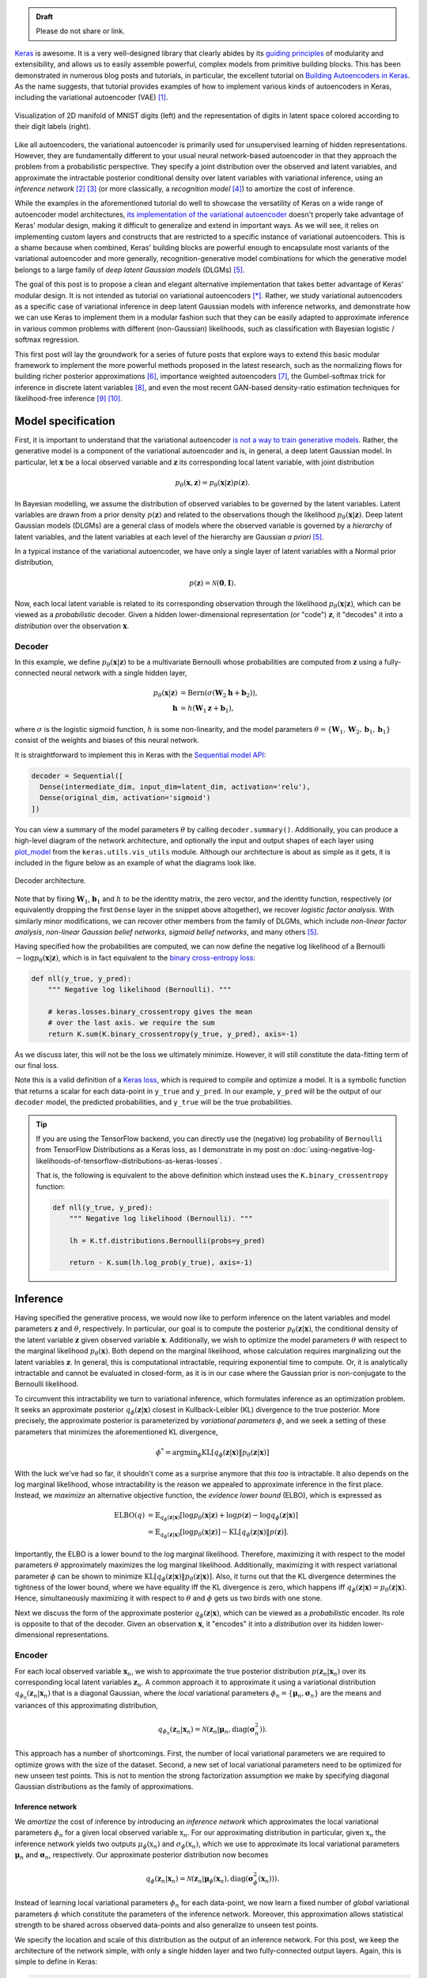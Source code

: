 .. title: Implementing Variational Autoencoders in Keras: Beyond the Quickstart Tutorial
.. slug: implementing-variational-autoencoders-in-keras-beyond-the-quickstart-tutorial
.. date: 2017-10-23 01:19:59 UTC+11:00
.. tags: variational inference, keras, tensorflow, python, variational autoencoder, unsupervised learning, deep learning, representation learning, mathjax
.. category: coding
.. link: 
.. description: 
.. type: text

.. admonition:: Draft

   Please do not share or link.

Keras_ is awesome. It is a very well-designed library that clearly abides by 
its `guiding principles`_ of modularity and extensibility, and allows us to 
easily assemble powerful, complex models from primitive building blocks. 
This has been demonstrated in numerous blog posts and tutorials, in particular,
the excellent tutorial on `Building Autoencoders in Keras`_. 
As the name suggests, that tutorial provides examples of how to implement 
various kinds of autoencoders in Keras, including the variational autoencoder 
(VAE) [#kingma2014]_. 

.. figure:: ../../images/vae/result_combined.png
   :scale: 200 %
   :align: center

   Visualization of 2D manifold of MNIST digits (left)
   and the representation of digits in latent space colored according to their 
   digit labels (right).

Like all autoencoders, the variational autoencoder is primarily used for 
unsupervised learning of hidden representations. 
However, they are fundamentally different to your usual neural network-based 
autoencoder in that they approach the problem from a probabilistic perspective. 
They specify a joint distribution over the observed and latent variables, and 
approximate the intractable posterior conditional density over latent 
variables with variational inference, using an *inference network* 
[#inference1]_ [#inference2]_ (or more classically, a *recognition model* 
[#dayan1995]_) to amortize the cost of inference.

.. TEASER_END

While the examples in the aforementioned tutorial do well to showcase the 
versatility of Keras on a wide range of autoencoder model architectures, 
`its implementation of the variational autoencoder`_ doesn't properly take 
advantage of Keras' modular design, making it difficult to generalize and 
extend in important ways. As we will see, it relies on implementing custom 
layers and constructs that are restricted to a specific instance of 
variational autoencoders. This is a shame because when combined, Keras' 
building blocks are powerful enough to encapsulate most variants of the 
variational autoencoder and more generally, recognition-generative model 
combinations for which the generative model belongs to a large family of 
*deep latent Gaussian models* (DLGMs) [#rezende2014]_.

The goal of this post is to propose a clean and elegant alternative 
implementation that takes better advantage of Keras' modular design. 
It is not intended as tutorial on variational autoencoders [*]_. 
Rather, we study variational autoencoders as a specific case of variational 
inference in deep latent Gaussian models with inference networks, and 
demonstrate how we can use Keras to implement them in a modular fashion such 
that they can be easily adapted to approximate inference in various common 
problems with different (non-Gaussian) likelihoods, such as classification with 
Bayesian logistic / softmax regression. 

This first post will lay the groundwork for a series of future posts that 
explore ways to extend this basic modular framework to implement the more
powerful methods proposed in the latest research, such as the normalizing flows 
for building richer posterior approximations [#rezende2015]_, importance weighted
autoencoders [#burda2015]_, the Gumbel-softmax trick for inference in discrete 
latent variables [#jang2016]_, and even the most recent GAN-based density-ratio 
estimation techniques for likelihood-free inference [#mescheder2017]_ [#tran2017]_.

.. _Keras: https://keras.io/
.. _guiding principles: https://keras.io/#guiding-principles
.. _Building Autoencoders in Keras: https://blog.keras.io/building-autoencoders-in-keras.html
.. _is not a way to train generative models: http://dustintran.com/blog/variational-auto-encoders-do-not-train-complex-generative-models
.. _its implementation of the variational autoencoder: https://github.com/fchollet/keras/blob/2.0.8/examples/variational_autoencoder.py

Model specification
===================

First, it is important to understand that the variational autoencoder 
`is not a way to train generative models`_. 
Rather, the generative model is a component of the variational autoencoder and
is, in general, a deep latent Gaussian model.
In particular, let :math:`\mathbf{x}` be a local observed variable and 
:math:`\mathbf{z}` its corresponding local latent variable, with joint 
distribution 

.. math:: 
   
   p_{\theta}(\mathbf{x}, \mathbf{z}) 
   = p_{\theta}(\mathbf{x} | \mathbf{z}) p(\mathbf{z}).

In Bayesian modelling, we assume the distribution of observed variables to be 
governed by the latent variables. Latent variables are drawn from a prior 
density :math:`p(\mathbf{z})` and related to the observations though the 
likelihood :math:`p_{\theta}(\mathbf{x} | \mathbf{z})`.
Deep latent Gaussian models (DLGMs) are a general class of models where the 
observed variable is governed by a *hierarchy* of latent variables, and the
latent variables at each level of the hierarchy are Gaussian *a priori* 
[#rezende2014]_.

In a typical instance of the variational autoencoder, we have only a single 
layer of latent variables with a Normal prior distribution,

.. math:: p(\mathbf{z}) = \mathcal{N}(\mathbf{0}, \mathbf{I}).

Now, each local latent variable is related to its corresponding observation 
through the likelihood :math:`p_{\theta}(\mathbf{x} | \mathbf{z})`, which can 
be viewed as a *probabilistic* decoder. Given a hidden lower-dimensional 
representation (or "code") :math:`\mathbf{z}`, it "decodes" it into a 
*distribution* over the observation :math:`\mathbf{x}`.

Decoder
-------

In this example, we define :math:`p_{\theta}(\mathbf{x} | \mathbf{z})` to 
be a multivariate Bernoulli whose probabilities are computed from 
:math:`\mathbf{z}` using a fully-connected neural network with a single hidden 
layer,

.. math:: 

   p_{\theta}(\mathbf{x} | \mathbf{z})
     & = \mathrm{Bern}( \sigma( \mathbf{W}_2 \mathbf{h} + \mathbf{b}_2 ) ), \\
   \mathbf{h} & = h(\mathbf{W}_1 \mathbf{z} + \mathbf{b}_1),

where :math:`\sigma` is the logistic sigmoid function, :math:`h` is some 
non-linearity, and the model parameters 
:math:`\theta = \{ \mathbf{W}_1, \mathbf{W}_2, \mathbf{b}_1, \mathbf{b}_1 \}` 
consist of the weights and biases of this neural network. 

It is straightforward to implement this in Keras with the 
`Sequential model API <https://keras.io/models/sequential/>`_:

.. code:: python

   decoder = Sequential([
     Dense(intermediate_dim, input_dim=latent_dim, activation='relu'),
     Dense(original_dim, activation='sigmoid')
   ])

You can view a summary of the model parameters :math:`\theta` by calling 
``decoder.summary()``. Additionally, you can produce a high-level diagram of 
the network architecture, and optionally the input and output shapes of each 
layer using `plot_model <https://keras.io/visualization/>`_ from the 
``keras.utils.vis_utils`` module. Although our architecture is about as 
simple as it gets, it is included in the figure below as an example of what
the diagrams look like.

.. figure:: ../../images/vae/decoder.svg
   :height: 200px
   :align: center

   Decoder architecture.

Note that by fixing :math:`\mathbf{W}_1`, :math:`\mathbf{b}_1` and :math:`h` 
to be the identity matrix, the zero vector, and the identity function, 
respectively (or equivalently dropping the first ``Dense`` layer in the snippet 
above altogether), we recover *logistic factor analysis*.
With similarly minor modifications, we can recover other members from the 
family of DLGMs, which include *non-linear factor analysis*, 
*non-linear Gaussian belief networks*, *sigmoid belief networks*, and many 
others [#rezende2014]_.

Having specified how the probabilities are computed, we can now define the 
negative log likelihood of a Bernoulli :math:`- \log p_{\theta}(\mathbf{x} | 
\mathbf{z})`, which is in fact equivalent to the `binary cross-entropy loss 
<https://en.wikipedia.org/wiki/Cross_entropy>`_:

.. code:: python

   def nll(y_true, y_pred):
       """ Negative log likelihood (Bernoulli). """

       # keras.losses.binary_crossentropy gives the mean
       # over the last axis. we require the sum
       return K.sum(K.binary_crossentropy(y_true, y_pred), axis=-1)

As we discuss later, this will not be the loss we ultimately minimize. 
However, it will still constitute the data-fitting term of our final loss.

Note this is a valid definition of a `Keras loss <https://keras.io/losses/>`_, 
which is required to compile and optimize a model. It is a symbolic function 
that returns a scalar for each data-point in ``y_true`` and ``y_pred``. 
In our example, ``y_pred`` will be the output of our ``decoder`` model, the 
predicted probabilities, and ``y_true`` will be the true probabilities.

.. Tip:: If you are using the TensorFlow backend, you can directly use the 
   (negative) log probability of ``Bernoulli`` from TensorFlow Distributions as 
   a Keras loss, as I demonstrate in my post on 
   :doc:`using-negative-log-likelihoods-of-tensorflow-distributions-as-keras-losses`.

   That is, the following is equivalent to the above definition which instead 
   uses the ``K.binary_crossentropy`` function:

   .. code:: python   

      def nll(y_true, y_pred):
          """ Negative log likelihood (Bernoulli). """

          lh = K.tf.distributions.Bernoulli(probs=y_pred)   

          return - K.sum(lh.log_prob(y_true), axis=-1)

Inference
=========

Having specified the generative process, we would now like to perform inference
on the latent variables and model parameters :math:`\mathbf{z}` and 
:math:`\theta`, respectively.
In particular, our goal is to compute the posterior 
:math:`p_{\theta}(\mathbf{z} | \mathbf{x})`, the conditional density of the
latent variable :math:`\mathbf{z}` given observed variable :math:`\mathbf{x}`.
Additionally, we wish to optimize the model parameters :math:`\theta` with 
respect to the marginal likelihood :math:`p_{\theta}(\mathbf{x})`. 
Both depend on the marginal likelihood, whose calculation requires marginalizing 
out the latent variables :math:`\mathbf{z}`. In general, this is computational 
intractable, requiring exponential time to compute. Or, it is analytically 
intractable and cannot be evaluated in closed-form, as it is in our case 
where the Gaussian prior is non-conjugate to the Bernoulli likelihood.

To circumvent this intractability we turn to variational inference, which 
formulates inference as an optimization problem. It seeks an approximate
posterior :math:`q_{\phi}(\mathbf{z} | \mathbf{x})` closest in Kullback-Leibler 
(KL) divergence to the true posterior. More precisely, the approximate posterior 
is parameterized by *variational parameters* :math:`\phi`, and we seek a setting
of these parameters that minimizes the aforementioned KL divergence,

.. math::

   \phi^* = \mathrm{argmin}_{\phi} 
   \mathrm{KL} [q_{\phi}(\mathbf{z} | \mathbf{x}) \| p_{\theta}(\mathbf{z} | \mathbf{x}) ]

With the luck we've had so far, it shouldn't come as a surprise anymore that 
*this too* is intractable. It also depends on the log marginal likelihood,
whose intractability is the reason we appealed to approximate inference in the 
first place. Instead, we *maximize* an alternative objective function, the 
*evidence lower bound* (ELBO), which is expressed as

.. math::

   \mathrm{ELBO}(q) 
   &= 
   \mathbb{E}_{q_{\phi}(\mathbf{z} | \mathbf{x})} [
     \log p_{\theta}(\mathbf{x} | \mathbf{z}) + 
     \log p(\mathbf{z}) -
     \log q_{\phi}(\mathbf{z} | \mathbf{x})
   ] \\
   &= 
   \mathbb{E}_{q_{\phi}(\mathbf{z} | \mathbf{x})} [
     \log p_{\theta}(\mathbf{x} | \mathbf{z})
   ] - \mathrm{KL} [q_{\phi}(\mathbf{z} | \mathbf{x}) \| p(\mathbf{z}) ].

Importantly, the ELBO is a lower bound to the log marginal likelihood. 
Therefore, maximizing it with respect to the model parameters :math:`\theta` 
approximately maximizes the log marginal likelihood. 
Additionally, maximizing it with respect variational parameter :math:`\phi` can 
be shown to minimize
:math:`\mathrm{KL} [q_{\phi}(\mathbf{z} | \mathbf{x}) \| p_{\theta}(\mathbf{z} | \mathbf{x}) ]`. 
Also, it turns out that the KL divergence determines the tightness of the lower 
bound, where we have equality iff the KL divergence is zero, which happens iff 
:math:`q_{\phi}(\mathbf{z} | \mathbf{x}) = p_{\theta}(\mathbf{z} | \mathbf{x})`.
Hence, simultaneously maximizing it with respect to :math:`\theta` and 
:math:`\phi` gets us two birds with one stone.

Next we discuss the form of the approximate posterior 
:math:`q_{\phi}(\mathbf{z} | \mathbf{x})`, which can be viewed as a 
*probabilistic* encoder. Its role is opposite to that of the decoder. 
Given an observation :math:`\mathbf{x}`, it "encodes" it into a *distribution* 
over its hidden lower-dimensional representations.

Encoder
-------

For each local observed variable :math:`\mathbf{x}_n`, we wish to approximate 
the true posterior distribution :math:`p(\mathbf{z}_n|\mathbf{x}_n)` over its 
corresponding local latent variables :math:`\mathbf{z}_n`. A common approach it 
to approximate it using a variational distribution 
:math:`q_{\phi_n}(\mathbf{z}_n | \mathbf{x}_n)` that is a diagonal Gaussian, 
where the *local* variational parameters 
:math:`\phi_n = \{ \mathbf{\mu}_n, \mathbf{\sigma}_n \}` are the means and 
variances of this approximating distribution,

.. math::

   q_{\phi_n}(\mathbf{z}_n | \mathbf{x}_n) = 
   \mathcal{N}(
     \mathbf{z}_n | 
     \mathbf{\mu}_n, 
     \mathrm{diag}(\mathbf{\sigma}_n^2)
   ).

This approach has a number of shortcomings. First, the number of local 
variational parameters we are required to optimize grows with the size of the
dataset. Second, a new set of local variational parameters need to be optimized
for new unseen test points. This is not to mention the strong factorization 
assumption we make by specifying diagonal Gaussian distributions as the family 
of approximations.

Inference network
#################

We *amortize* the cost of inference by introducing an *inference network* which
approximates the local variational parameters :math:`\phi_n` for a given local
observed variable :math:`\textbf{x}_n`. 
For our approximating distribution in particular, given :math:`\textbf{x}_n` the 
inference network yields two outputs :math:`\mu_{\phi}(\textbf{x}_n)` and 
:math:`\sigma_{\phi}(\textbf{x}_n)`, which we use to approximate its local 
variational parameters :math:`\mathbf{\mu}_n` and :math:`\mathbf{\sigma}_n`, 
respectively. 
Our approximate posterior distribution now becomes

.. math::

   q_{\phi}(\mathbf{z}_n | \mathbf{x}_n) 
   = 
   \mathcal{N}(
     \mathbf{z}_n | 
     \mathbf{\mu}_{\phi}(\mathbf{x}_n), 
     \mathrm{diag}(\mathbf{\sigma}_{\phi}^2(\mathbf{x}_n))
   ).

Instead of learning local variational parameters :math:`\phi_n` for each 
data-point, we now learn a fixed number of *global* variational parameters 
:math:`\phi` which constitute the parameters of the inference network. 
Moreover, this approximation allows statistical strength to be shared across 
observed data-points and also generalize to unseen test points.

We specify the location and scale of this distribution as the output of an 
inference network. For this post, we keep the architecture of the network 
simple, with only a single hidden layer and two fully-connected output layers. 
Again, this is simple to define in Keras:

.. code:: python

   # input layer
   x = Input(shape=(original_dim,))

   # hidden layer
   h = Dense(intermediate_dim, activation='relu')(x)  

   # output layer for mean and log variance
   z_mu = Dense(latent_dim)(h)
   z_log_var = Dense(latent_dim)(h)

.. TODO
.. **Figure here**

Since this network has multiple outputs, we couldn't use the Sequential model 
API as we did for the decoder. Instead, we will resort to the more powerful 
`Functional API <https://keras.io/getting-started/functional-api-guide/>`_, 
which allows you to implement complex models with shared layers, multiple 
inputs, multiple outputs, and so on.

Before moving on, we give some remarks on nomenclature and context. In the 
prelude and title of this section, we characterized the approximate posterior 
distribution with an inference network as a probabilistic encoder (analogously 
to its counterpart, the probabilistic decoder). Although this is an accurate 
interpretation, it is a limited one. 
Classically, inference networks are known as *recognition models*, and have been 
used successfully for decades now in a number of methods.
When composed end-to-end, the recognition-generative model combination can be 
seen as having an autoencoder structure. Indeed, this structure contains the 
variational autoencoder as a special case, and the now less fashionable
*Helmholtz machine* [#dayan1995]_. 
Even more generally, this recognition-generative model combination constitutes 
a widely-applicable approach now known as *amortized variational inference*, 
which can be used to perform approximate inference in models that lie beyond 
even the large class of deep latent Gaussian models.

Having specified all the ingredients necessary to carry out variational 
inference (namely, the prior, likelihood and approximate posterior), we next
focus on finalizing the definition of the (negative) ELBO as our loss function 
in Keras. As written earlier, the ELBO can be decomposed into two terms, 
:math:`\mathbb{E}_{q_{\phi}(\mathbf{z} | \mathbf{x})} [ \log p_{\theta}(\mathbf{x} | \mathbf{z}) ]`
the expected log likelihood (ELL) over :math:`q_{\phi}(\mathbf{z} | \mathbf{x})`,
and :math:`- \mathrm{KL} [q_{\phi}(\mathbf{z} | \mathbf{x}) \| p(\mathbf{z}) ]`
the negative KL divergence between prior :math:`p(\mathbf{z})` and approximate 
posterior :math:`q_{\phi}(\mathbf{z} | \mathbf{x})`. We first turn our attention
to the KL divergence term.

.. Note that it is not dependent on the observed data x_i 
.. and does not appear in the expression q_i(z_i). It is only related to x_i 
.. through the ELBO. 

KL Divergence
#############

Intuitively, maximizing the negative KL divergence term encourages approximate 
posterior densities that place its mass on configurations of the latent 
variables which are closest to the prior. Effectively, this regularizes the 
complexity of latent space. Now, since both the prior :math:`p(\mathbf{z})` and 
approximate posterior :math:`q_{\phi}(\mathbf{z} | \mathbf{x})` are Gaussian, 
the KL divergence can actually be calculated with the closed-form expression,

.. math:: 

   \mathrm{KL} [q_{\phi}(\mathbf{z} | \mathbf{x}) \| p(\mathbf{z}) ]
   = - \frac{1}{2} \sum_{k=1}^K \{ 1 + \log \sigma_k^2 - \mu_k^2 - \sigma_k^2 \}

where :math:`\mu_k` and :math:`\sigma_k` are the :math:`k`-th components of 
output vectors :math:`\mathbf{\mu}_{\phi}(\mathbf{x})` and 
:math:`\mathbf{\sigma}_{\phi}(\mathbf{x})`, respectively.
This is not too difficult to derive, and I would recommend verifying this as an 
exercise. You can also find a derivation in the appendix of Kingma and Welling's 
(2014) paper [#kingma2014]_.

Recall that earlier, we defined the expected log likelihood term of the ELBO as
a Keras loss. We were able to do this since the log likelihood is a function of
the model's final output (the predicted probabilities), so it maps nicely to a 
Keras loss. Unfortunately, the same does not apply for the KL divergence term, 
which is a function of the model's intermediate layer outputs, the mean ``mu`` 
and log variance ``log_var``.

We define an auxiliary `custom Keras layer <https://keras.io/layers/writing-your-own-keras-layers/>`_
which takes ``mu``  and ``log_var`` as input and simply returns them as output 
without modification. However, we explicitly introduce the 
`side-effect <https://en.wikipedia.org/wiki/Side_effect_(computer_science)>`_
of calculating the KL divergence and adding it to a collection of losses by 
calling the method ``add_loss`` [*]_.

.. code:: python

   class KLDivergenceLayer(Layer):  

       """ Identity transform layer that adds KL divergence
       to the final model loss.
       """  

       def __init__(self, *args, **kwargs):
           self.is_placeholder = True
           super(KLDivergenceLayer, self).__init__(*args, **kwargs)   

       def call(self, inputs):  

           mu, log_var = inputs   

           kl_batch = - .5 * K.sum(1 + log_var -
                                   K.square(mu) -
                                   K.exp(log_var), axis=-1)   

           self.add_loss(K.mean(kl_batch), inputs=inputs)   

           return inputs

Next we feed ``z_mu`` and ``z_log_var`` through this layer.

.. code:: python

   z_mu, z_log_var = KLDivergenceLayer()([z_mu, z_log_var])

Now when the final model is compiled, the collection of losses will be 
aggregated and added to the specified Keras loss function to form the loss we
ultimately minimize. If we specify the loss as the negative log-likelihood we 
defined earlier (``nll``), we recover the negative ELBO as the final loss we 
minimize.

.. TODO
.. - add_loss should be scalar
.. - though experiment

Reparameterization using Merge Layers
#####################################

To perform gradient-based optimization of ELBO with respect to model parameters 
:math:`\theta` and variational parameters :math:`\phi`, we are required to 
compute its gradients with respect to these parameters. This is easy to do for 
parameters :math:`theta`, but is generally intractable for parameters 
:math:`\phi`. Currently, the dominant approach for circumventing this is by
Monte Carlo (MC) estimation of the gradients. There exist a number of estimators
based on different variance reduction techniques. However, stochastic gradients 
based on the reparameterization trick, known as the 
*reparameterization gradients*, can be shown to have the lowest variance among 
competing estimators for continuous latent variables,

The ELBO can be written as an expectation of a multivariate function 
:math:`f(\mathbf{x}, \mathbf{z}) = \log p_{\theta}(\mathbf{x} , \mathbf{z}) - \log q_{\phi}(\mathbf{z} | \mathbf{x})`
over distribution :math:`q_{\phi}(\mathbf{z} | \mathbf{x})`.


.. math::

   \nabla_{\phi} 
   \mathbb{E}_{q_{\phi}(\mathbf{z} | \mathbf{x})} [ f(\mathbf{x}, \mathbf{z}) ]
   &= \nabla_{\phi} \mathbb{E}_{p(\mathbf{\epsilon})} [ 
      f(\mathbf{x}, 
        g_{\phi}(\mathbf{x}, \mathbf{\epsilon})) 
   ] \\
   &= \mathbb{E}_{p(\mathbf{\epsilon})} [ 
    \nabla_{\phi}
    f(\mathbf{x}, 
      g_{\phi}(\mathbf{x}, \mathbf{\epsilon})) 
   ] \\

Specifying  gives us the gradient of the ELBO above.

.. math::

   z = g_{\phi}(\mathbf{x}, \mathbf{\epsilon}), \quad 
     \mathbf{\epsilon} \sim p(\mathbf{\epsilon})

.. math::

   g_{\phi}(\mathbf{x}, \mathbf{\epsilon}) = 
     \mathbf{\mu}_{\phi}(\mathbf{x}) + 
     \mathbf{\sigma}_{\phi}(\mathbf{x}) \odot 
     \mathbf{\epsilon}, \quad 
     \mathbf{\epsilon} \sim 
     \mathcal{N}(\mathbf{0}, \mathbf{I})
   
Assume ``z_mu`` and ``z_sigma`` are the outputs of some layers. Then, using  
`Merge Layers <https://keras.io/layers/merge/>`_, ``Add`` and ``Multiply``:

.. code:: python

   eps = Input(shape=(latent_dim,))

   z_eps = Multiply()([z_sigma, eps])   
   z = Add()([z_mu, z_eps])

.. figure:: ../../images/vae/reparameterization.svg
   :height: 300px
   :align: center

   Reparameterization with simple location-scale transformation using Keras 
   merge layers.

Lambda layer, which simultaneously draws samples from a hard-coded base 
distribution and performs reparameterization. This implementation achieves a 
more appropriate level of modularity and abstraction. It's makes it clear that
each of these atomic building blocks are themselves deterministic 
transformations which together make up a deterministic transformation. 
The source of stochasticity comes from the input, which we are able to tweak at
test time. Gumbel-softmax trick.

.. code:: python

   eps = Input(tensor=K.random_normal(shape=(K.shape(x)[0], latent_dim)))

For the sake of illustration, we've fixed ``sigma`` and ``mu`` as ``Input`` 
layers. That's why it says ``InputLayer`` next to it. In reality, it will be 
the output layer of a network. We specify :math:`\mathbf{\mu}_{\phi}(\mathbf{x})` 
and :math:`\mathbf{\sigma}_{\phi}(\mathbf{x})` now.

.. figure:: ../../images/vae/encoder.svg
   :height: 500px
   :align: center

   Encoder architecture.

.. figure:: ../../images/vae/encoder_full.svg
   :height: 500px
   :align: center

   Full encoder architecture, including auxiliary KL divergence layer.

Putting it all together
-----------------------

.. code:: python

   x = Input(shape=(original_dim,))
   h = Dense(intermediate_dim, activation='relu')(x) 

   z_mu = Dense(latent_dim)(h)
   z_log_var = Dense(latent_dim)(h) 

   z_mu, z_log_var = KLDivergenceLayer()([z_mu, z_log_var])
   z_sigma = Lambda(lambda t: K.exp(.5*t))(z_log_var) 

   eps = Input(tensor=K.random_normal(shape=(K.shape(x)[0], latent_dim)))
   z_eps = Multiply()([z_sigma, eps])
   z = Add()([z_mu, z_eps]) 

   decoder = Sequential([
       Dense(intermediate_dim, input_dim=latent_dim, activation='relu'),
       Dense(original_dim, activation='sigmoid')
   ]) 

   x_pred = decoder(z)

.. code:: python

   vae = Model(inputs=[x, eps], outputs=x_pred)
   vae.compile(optimizer='rmsprop', loss=nll)

.. figure:: ../../images/vae/vae_full_shapes.svg
   :height: 500px
   :align: center

   Variational autoencoder architecture.

Model fitting
=============

We load the training data as usual. Now the ``vae`` is explicitly specified with
random noise source as an auxiliary input. This allows to easily control the 
base distribution :math:`p(\mathbf{\epsilon})` and also how we draw Monte Carlo
samples of :math:`\mathbf{z}` for each datapoint :math:`\mathbf{x}`. Usually
we just stick with a simple isotropic Gaussian distribution and draw a different
MC sample for each datapoint.

.. code:: python

   (x_train, y_train), (x_test, y_test) = mnist.load_data()
   x_train = x_train.reshape(-1, original_dim) / 255.
   x_test = x_test.reshape(-1, original_dim) / 255.   

Model fitting feels less intuitive. The ``vae`` is compiled with ``loss=None``
explicitly specified which raises a warning. When fit is called, the targets 
argument is left unspecified, and the reconstruction loss is optimized through
the `CustomLayer`. This mapping from mathematical problem formulation to code
implementation appears more natural and straightforward. It's easy to understand
at a glance from our call to the ``fit`` method that we're training a
probabilistic auto-encoder.

.. code:: python

   vae.fit(x_train,
           x_train,
           shuffle=True,
           epochs=epochs,
           batch_size=batch_size,
           validation_data=(x_test, x_test))

Personally, I prefer this view since the all sources of stochasticity emanate
from the inputs to the model. 

Loss (NELBO) Convergence
------------------------

.. code:: python

   fig, ax = plt.subplots() 

   pd.DataFrame(hist.history).plot(ax=ax) 

   ax.set_ylabel('NELBO')
   ax.set_xlabel('# epochs') 

   plt.show()

.. figure:: ../../images/vae/nelbo.svg
   :width: 500px
   :align: center

Model evaluation
================

.. code:: python

   encoder = Model(x, z_mu) 

   # display a 2D plot of the digit classes in the latent space
   z_test = encoder.predict(x_test, batch_size=batch_size)
   plt.figure(figsize=(6, 6))
   plt.scatter(z_test[:, 0], z_test[:, 1], c=y_test,
               alpha=.4, s=3**2, cmap='viridis')
   plt.colorbar()
   plt.show()

.. figure:: ../../images/vae/result_latent_space.png
   :height: 500px
   :align: center

.. code:: python

   # display a 2D manifold of the digits
   n = 15  # figure with 15x15 digits
   digit_size = 28 

   # linearly spaced coordinates on the unit square were transformed
   # through the inverse CDF (ppf) of the Gaussian to produce values
   # of the latent variables z, since the prior of the latent space
   # is Gaussian
   u_grid = np.dstack(np.meshgrid(np.linspace(0.05, 0.95, n),
                                  np.linspace(0.05, 0.95, n)))
   z_grid = norm.ppf(u_grid)
   x_decoded = decoder.predict(z_grid.reshape(n*n, 2))
   x_decoded = x_decoded.reshape(n, n, digit_size, digit_size) 

   plt.figure(figsize=(10, 10))
   plt.imshow(np.block(list(map(list, x_decoded))), cmap='gray')
   plt.show()

.. figure:: ../../images/vae/result_manifold.png
   :height: 600px
   :align: center

Recap
=====

- Demonstration of Sequential and functional Model API
- Custom auxiliary layers that augments the model loss
- Fixing input to source of stochasticity
- Reparameterization using Merge layers

What's next
===========

Normalizing flows

We illustrate how to employ the simple Gumbel-Softmax reparameterization to 
build a Categorical VAE with discrete latent variables.

We can easily extend ``KLDivergenceLayer`` to use an auxiliary density ratio 
estimator function, instead of evaluating the KL divergence in the closed-form
expression above. 
This relaxes the requirement on approximate posterior 
:math:`q(\mathbf{z}|\mathbf{x})` (and incidentally, also prior 
:math:`p(\mathbf{z})`) to yield tractable densities, at the cost of maximizing 
a cruder estimate of the ELBO. 
This is known as Adversarial Variational Bayes [#mescheder2017]_, and is an 
important line of recent research that extends the applicability of variational 
inference to arbitrarily expressive implicit probabilistic models [#tran2017]_.

Footnotes
=========

.. [*] For a complete treatment of variational autoencoders, and variational 
   inference in general, I highly recommend:

   * Jaan Altosaar's blog post, `What is a variational autoencoder? 
     <https://jaan.io/what-is-variational-autoencoder-vae-tutorial/>`_.
   * Diederik P. Kingma's PhD Thesis, 
     `Variational Inference and Deep Learning: A New Synthesis 
     <https://www.dropbox.com/s/v6ua3d9yt44vgb3/cover_and_thesis.pdf?dl=1>`_.
.. [*] Scalar tensor.

References
==========

.. [#kingma2014] D. P. Kingma and M. Welling, 
   "Auto-Encoding Variational Bayes," 
   in Proceedings of the 2nd International Conference on Learning 
   Representations (ICLR), 2014.
.. [#inference1] `Edward tutorial on Inference Networks 
   <http://edwardlib.org/tutorials/inference-networks>`_ 
.. [#inference2] Section "Recognition models and amortised inference" in 
   `Shakir's blog post 
   <http://blog.shakirm.com/2015/01/variational-inference-tricks-of-the-trade/>`_.
.. [#dayan1995] Dayan, P., Hinton, G. E., Neal, R. M., & Zemel, R. S. (1995). 
   The Helmholtz machine. Neural Computation, 7(5), 889–904. 
   http://doi.org/10.1162/neco.1995.7.5.889
.. [#rezende2014] Rezende, D. J., Mohamed, S., & Wierstra, D. (2014). 
   "Stochastic backpropagation and approximate inference in deep generative models,"
   in Proceedings of The 31st International Conference on Machine Learning, 2014,
   (Vol. 32, pp. 1278–1286). Bejing, China: PMLR. http://doi.org/10.1051/0004-6361/201527329
.. [#rezende2015] D. Rezende and S. Mohamed, 
   "Variational Inference with Normalizing Flows," 
   in Proceedings of the 32nd International Conference on Machine Learning, 2015, 
   vol. 37, pp. 1530–1538.
.. [#burda2015] Y. Burda, R. Grosse, and R. Salakhutdinov, 
   "Importance Weighted Autoencoders,"
   in Proceedings of the 3rd International Conference on Learning 
   Representations (ICLR), 2015.
.. [#jang2016] E. Jang, S. Gu, and B. Poole, 
   "Categorical Reparameterization with Gumbel-Softmax," Nov. 2016.
   in Proceedings of the 5th International Conference on Learning 
   Representations (ICLR), 2017.
.. [#mescheder2017] L. Mescheder, S. Nowozin, and A. Geiger, 
   "Adversarial Variational Bayes: Unifying Variational Autoencoders and 
   Generative Adversarial Networks," 
   in Proceedings of the 34th International Conference on Machine Learning, 2017, 
   vol. 70, pp. 2391–2400.
.. [#tran2017] D. Tran, R. Ranganath, and D. Blei, 
   "Hierarchical Implicit Models and Likelihood-Free Variational Inference," 
   *to appear in* Advances in Neural Information Processing Systems 31, 2017.

Appendix
========

Below, you can find:

* The `accompanying Jupyter Notebook`_ used to generate the diagrams and plots 
  in this post.
* The above snippets combined in a single executable Python file:

.. listing:: vae/variational_autoencoder_improved.py python

.. _accompanying Jupyter Notebook: /listings/vae/variational_autoencoder.ipynb.html
